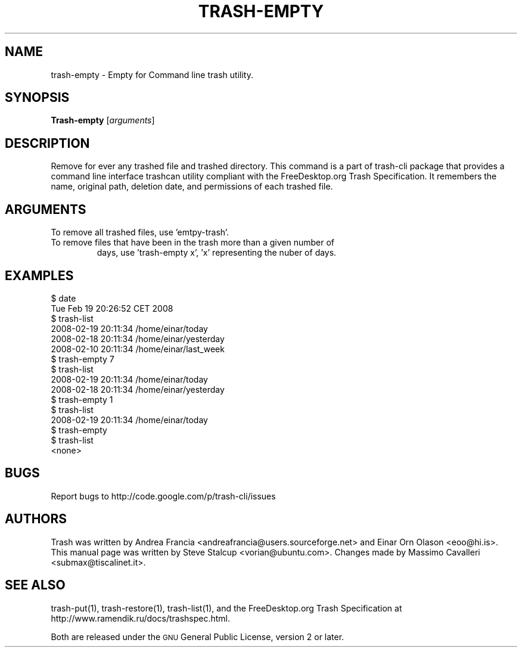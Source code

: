 .\" Copyright (C) 2008 Steve Stalcup <vorian@ubuntu.com>
.\"
.\" This manual page is free software.  It is distributed under the
.\" terms of the GNU General Public License as published by the Free
.\" Software Foundation; either version 2 of the License, or (at your
.\" option) any later version.
.\"
.\" This manual page is distributed in the hope that it will be useful,
.\" but WITHOUT ANY WARRANTY; without even the implied warranty of
.\" MERCHANTABILITY or FITNESS FOR A PARTICULAR PURPOSE.  See the
.\" GNU General Public License for more details.
.\"
.\" You should have received a copy of the GNU General Public License
.\" along with this manual page; if not, write to the Free Software
.\" Foundation, Inc., 51 Franklin St, Fifth Floor, Boston, MA  02110-1301
.\" USA
.\"
.TH "TRASH-EMPTY" "1"

.SH "NAME"
trash-empty \- Empty for Command line trash utility.

.SH "SYNOPSIS"
.B Trash-empty
.RI [ arguments ]

.SH "DESCRIPTION"
.PP
Remove for ever any trashed file and trashed directory.
This command is a part of trash-cli package that provides a command 
line interface trashcan utility compliant with the FreeDesktop.org 
Trash Specification.
It remembers the name, original path, deletion date, and permissions of
each trashed file.

.SH "ARGUMENTS"
.TP
To remove all trashed files, use 'emtpy-trash'.
.TP
To remove files that have been in the trash more than a given number of
days, use 'trash-empty x', 'x' representing the nuber of days.

.SH "EXAMPLES"
.nf
$ date
Tue Feb 19 20:26:52 CET 2008
$ trash-list
2008-02-19 20:11:34 /home/einar/today
2008-02-18 20:11:34 /home/einar/yesterday
2008-02-10 20:11:34 /home/einar/last_week
$ trash-empty 7
$ trash-list
2008-02-19 20:11:34 /home/einar/today
2008-02-18 20:11:34 /home/einar/yesterday
$ trash-empty 1
$ trash-list
2008-02-19 20:11:34 /home/einar/today
$ trash-empty 
$ trash-list
<none>
.fi

.SH "BUGS"
Report bugs to http://code.google.com/p/trash-cli/issues

.SH "AUTHORS"
Trash was written by Andrea Francia
<andreafrancia@users.sourceforge.net>
and Einar Orn Olason <eoo@hi.is>.
This manual page was written by Steve Stalcup <vorian@ubuntu.com>.
Changes made by Massimo Cavalleri <submax@tiscalinet.it>.

.SH "SEE ALSO"
trash-put(1), trash-restore(1), trash-list(1), and the
FreeDesktop.org Trash Specification at 
http://www.ramendik.ru/docs/trashspec.html.
.br

Both are released under the \s-1GNU\s0 General Public License, 
version 2 or later.
